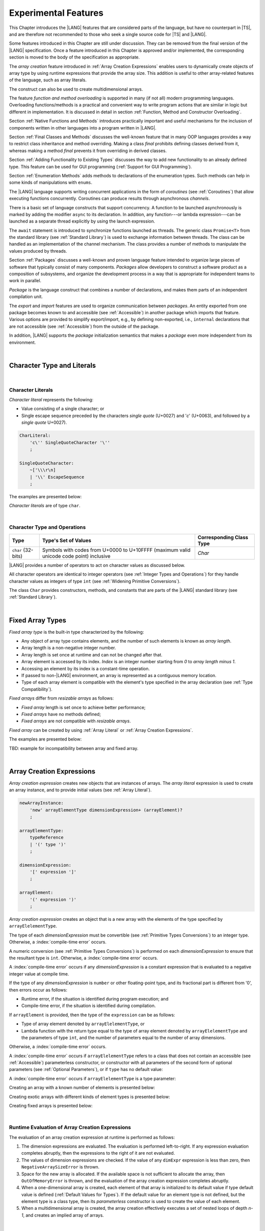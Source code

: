 ..
    Copyright (c) 2021-2025 Huawei Device Co., Ltd.
    Licensed under the Apache License, Version 2.0 (the "License");
    you may not use this file except in compliance with the License.
    You may obtain a copy of the License at
    http://www.apache.org/licenses/LICENSE-2.0
    Unless required by applicable law or agreed to in writing, software
    distributed under the License is distributed on an "AS IS" BASIS,
    WITHOUT WARRANTIES OR CONDITIONS OF ANY KIND, either express or implied.
    See the License for the specific language governing permissions and
    limitations under the License.

.. _Experimental Features:

Experimental Features
#####################

.. meta:
    frontend_status: Partly

This Chapter introduces the |LANG| features that are considered parts of
the language, but have no counterpart in |TS|, and are therefore not
recommended to those who seek a single source code for |TS| and |LANG|.

Some features introduced in this Chapter are still under discussion. They can
be removed from the final version of the |LANG| specification. Once a feature
introduced in this Chapter is approved and/or implemented, the corresponding
section is moved to the body of the specification as appropriate.

The *array creation* feature introduced in :ref:`Array Creation Expressions`
enables users to dynamically create objects of array type by using runtime
expressions that provide the array size. This addition is useful to other
array-related features of the language, such as array literals.

The construct can also be used to create multidimensional arrays.

The feature *function and method overloading* is supported in many
(if not all) modern programming languages. Overloading functions/methods
is a practical and convenient way to write program actions that are similar
in logic but different in implementation. It is discussed in detail in section
:ref:`Function, Method and Constructor Overloading`.

.. index::
   implementation
   array creation
   runtime expression
   array
   array literal
   construct

Section :ref:`Native Functions and Methods` introduces practically important
and useful mechanisms for the inclusion of components written in other languages
into a program written in |LANG|.

Section :ref:`Final Classes and Methods` discusses the well-known feature that
in many OOP languages provides a way to restrict class inheritance and method
overriding. Making a class *final* prohibits defining classes derived from it,
whereas making a method *final* prevents it from overriding in derived classes.

Section :ref:`Adding Functionality to Existing Types` discusses the way to
add new functionality to an already defined type. This feature can be used
for GUI programming (:ref:`Support for GUI Programming`).

Section :ref:`Enumeration Methods` adds methods to declarations of the
enumeration types. Such methods can help in some kinds of manipulations
with ``enums``.

.. index::
   implementation
   function overloading
   method overloading
   final class
   method final
   OOP (object-oriented programming)
   inheritance
   enum
   class
   interface
   inheritance
   derived class

The |LANG| language supports writing concurrent applications in the form of
*coroutines* (see :ref:`Coroutines`) that allow executing functions
concurrently. Coroutines can produce results through asynchronous *channels*.

There is a basic set of language constructs that support concurrency. A function
to be launched asynchronously is marked by adding the modifier ``async``
to its declaration. In addition, any function---or lambda expression---can be
launched as a separate thread explicitly by using the launch expression.

.. index::
   construct
   coroutine
   channel
   function
   async modifier
   launch expression
   launch
   lambda expression
   concurrency
   async modifier

The ``await`` statement is introduced to synchronize functions launched as
threads. The generic class ``Promise<T>`` from the standard library (see
:ref:`Standard Library`) is used to exchange information between threads.
The class can be handled as an implementation of the channel mechanism.
The class provides a number of methods to manipulate the values produced
by threads.

Section :ref:`Packages` discusses a well-known and proven language feature
intended to organize large pieces of software that typically consist of many
components. *Packages* allow developers to construct a software product
as a composition of subsystems, and organize the development process in a way
that is appropriate for independent teams to work in parallel.

.. index::
   await statement
   function
   launch
   generic class
   standard library
   implementation
   channel
   package
   construct

*Package* is the language construct that combines a number of declarations,
and makes them parts of an independent compilation unit.

The *export* and *import* features are used to organize communication between
*packages*. An entity exported from one package becomes known to and
accessible (see :ref:`Accessible`) in another package which imports that
feature. Various options are provided to simplify export/import, e.g., by
defining non-exported, i.e., ``internal`` declarations that are not accessible
(see :ref:`Accessible`) from the outside of the package.

In addition, |LANG| supports the *package* initialization semantics that
makes a *package* even more independent from its environment.

.. index::
   package
   construct
   declaration
   compilation unit
   export
   import
   internal declaration
   non-exported declaration
   access
   initialization
   semantics

|

.. _Character Type and Literals:

Character Type and Literals
***************************

|

.. _Character Literals:

Character Literals
==================

.. meta:
    frontend_status: Done

*Character literal* represents the following:

-  Value consisting of a single character; or
-  Single escape sequence preceded by the characters *single quote* (U+0027)
   and '*c*' (U+0063), and followed by a *single quote* U+0027).

.. code-block:: abnf

      CharLiteral:
          'c\'' SingleQuoteCharacter '\''
          ;

      SingleQuoteCharacter:
          ~['\\\r\n]
          | '\\' EscapeSequence
          ;

The examples are presented below:

.. code-block:: typescript
   :linenos:

      c'a'
      c'\n'
      c'\x7F'
      c'\u0000'

*Character literals* are of type ``char``.

.. index::
   char literal
   character literal
   escape sequence
   single quote
   type char

|

.. _Character Type and Operations:

Character Type and Operations
=============================

.. meta:
    frontend_status: Partly
    todo: need to adapt the implementation to the latest specification

+-----------+----------------------------------+------------------------------+
| **Type**  | **Type's Set of Values**         | **Corresponding Class Type** |
+===========+==================================+==============================+
| ``char``  | Symbols with codes from \U+0000  | *Char*                       |
| (32-bits) | to \U+10FFFF (maximum valid      |                              |
|           | unicode code point) inclusive    |                              |
+-----------+----------------------------------+------------------------------+

|LANG| provides a number of operators to act on character values as discussed
below.

All character operators are identical to integer operators (see
:ref:`Integer Types and Operations`) for they handle character values as
integers of type ``int`` (see :ref:`Widening Primitive Conversions`).

The class ``Char`` provides constructors, methods, and constants that are
parts of the |LANG| standard library (see :ref:`Standard Library`).

.. index::
   char
   Char
   boolean
   equality operator
   constructor
   method
   constant

|

.. _Fixed Array Types:

Fixed Array Types
*****************

.. meta:
    frontend_status: Partly

*Fixed array type* is the built-in type characterized by the following:

-  Any object of array type contains elements, and the number of such elements
   is known as *array length*.
-  Array length is a non-negative integer number.
-  Array length is set once at runtime and can not be changed after that.
-  Array element is accessed by its index. *Index* is an integer number
   starting from *0* to *array length minus 1*.
-  Accessing an element by its index is a constant-time operation.
-  If passed to non-|LANG| environment, an array is represented as a contiguous
   memory location.
-  Type of each array element is compatible with the element's type specified
   in the array declaration (see :ref:`Type Compatibility`).

*Fixed arrays* differ from *resizable arrays* as follows:

- *Fixed array* length is set once to achieve better performance;
- *Fixed arrays* have no methods defined;
- *Fixed arrays* are not compatible with *resizable arrays*.

*Fixed array* can be created by using :ref:`Array Literal`
or :ref:`Array Creation Expressions`.


The examples are presented below:

.. code-block:: typescript
   :linenos:

    let a : FixedArray<number> = [1, 2, 3]
      /* allocate array with 3 elements of type number */
    a[1] = 7 /* put 7 as the 2nd element of the array, index of this element is 1 */
    let y = a[2] /* get the last element of array 'a' */
    let count = a.length // get the number of array elements
    y = a[3] // Will lead to runtime error - attempt to access non-existing array element

.. index::
   fixed array type
   fixed array
   integer
   array element
   element type
   access


TBD: example for incompatibility between array and fixed array.

|

.. _Array Creation Expressions:

Array Creation Expressions
**************************

.. meta:
    frontend_status: Done

*Array creation expression* creates new objects that are instances of arrays.
The *array literal* expression is used to create an array instance, and to
provide initial values (see :ref:`Array Literal`).

.. code-block:: abnf

      newArrayInstance:
          'new' arrayElementType dimensionExpression+ (arrayElement)?
          ;

      arrayElementType:
          typeReference
          | '(' type ')'
          ;

      dimensionExpression:
          '[' expression ']'
          ;

      arrayElement:
          '(' expression ')'
          ;

.. code-block:: typescript
   :linenos:

      let x = new number[2][2] // create 2x2 matrix

*Array creation expression* creates an object that is a new array with the
elements of the type specified by ``arrayElelementType``.

The type of each *dimensionExpression* must be convertible (see
:ref:`Primitive Types Conversions`) to an integer type. Otherwise,
a :index:`compile-time error` occurs.

A numeric conversion (see :ref:`Primitive Types Conversions`) is performed
on each *dimensionExpression* to ensure that the resultant type is ``int``.
Otherwise, a :index:`compile-time error` occurs.

A :index:`compile-time error` occurs if any *dimensionExpression* is a
constant expression that is evaluated to a negative integer value at compile
time.

.. index::
   array creation expression
   conversion
   integer
   type
   value
   numeric conversion
   type int
   constant expression

If the type of any *dimensionExpression* is ``number`` or other floating-point
type, and its fractional part is different from '0', then errors occur as
follows:

- Runtime error, if the situation is identified during program execution; and
- Compile-time error, if the situation is identified during compilation.

If ``arrayElement`` is provided, then the type of the ``expression`` can be
as follows:

- Type of array element denoted by ``arrayElelementType``, or
- Lambda function with the return type equal to the type of array element
  denoted by ``arrayElelementType`` and the parameters of type ``int``, and the
  number of parameters equal to the number of array dimensions.

.. index::
   type
   floating-point type
   runtime error
   compilation
   expression
   lambda function
   array
   parameter
   array

Otherwise, a :index:`compile-time error` occurs.

.. code-block:: typescript
   :linenos:

      let x = new number[-3] // compile-time error

      let y = new number[3.141592653589]  // compile-time error

      foo (3.141592653589)
      function foo (size: number) {
         let y = new number[size]  // runtime error
      }

A :index:`compile-time error` occurs if ``arrayElelementType`` refers to a
class that does not contain an accessible (see :ref:`Accessible`) parameterless
constructor, or constructor with all parameters of the second form of optional
parameters (see :ref:`Optional Parameters`), or if ``type`` has no default
value:

.. code-block-meta:
   expect-cte:

.. code-block:: typescript
   :linenos:

      let x = new string[3] // compile-time error: string has no default value

      class A {
         constructor (p1?: number, p2?: string) {}
      }
      let y = new A[2] // OK, as all 3 elements of array will be filled with
      // new A() objects

A :index:`compile-time error` occurs if ``arrayElelementType`` is a type
parameter:

.. code-block:: typescript
   :linenos:

      class A<T> {
         foo() {
            new T[2] // compile-time error: cannot create an array of type parameter elements
         }
      }

.. index::
   accessibility
   constructor
   array

Creating an array with a known number of elements is presented below:

.. code-block:: typescript
   :linenos:

      class A {}
         // It has no default value or parameterless constructor defined

      let array_size = 5

      let array1 = new A[array_size] (new A)
         /* Create array of 'array_size' elements and all of them will have
            initial value equal to an object created by new A expression */

      let array2 = new A[array_size] ((index): A => { return new A })
         /* Create array of `array_size` elements and all of them will have
            initial value equal to the result of lambda function execution with
            different indices */

      let array2 = new A[2][3] ((index1, index2): A => { return new A })
         /* Create two-dimensional array of 6 elements total and all of them will
            have initial value equal to the result of lambda function execution with
            different indices */

Creating exotic arrays with different kinds of element types is presented below:

.. code-block:: typescript
   :linenos:

      let array_of_union = new (Object|null) [5] // filled with null
      let array_of_functor = new (() => void) [5] ( (): void => {})
      type aliasTypeName = number []
      let array_of_array = new aliasTypeName [5] ( [3.141592653589] )

Creating fixed arrays is presented below:

.. code-block:: typescript
   :linenos:

      let fixed_array : FixedArray<number> = new number[5]

|

.. _Runtime Evaluation of Array Creation Expressions:

Runtime Evaluation of Array Creation Expressions
================================================

.. meta:
    frontend_status: Partly
    todo: initialize array elements properly - #14963, #15610

The evaluation of an array creation expression at runtime is performed
as follows:

#. The dimension expressions are evaluated. The evaluation is performed
   left-to-right. If any expression evaluation completes abruptly, then
   the expressions to the right of it are not evaluated.

#. The values of dimension expressions are checked. If the value of any
   ``dimExpr`` expression is less than zero, then ``NegativeArraySizeError`` is
   thrown.

#. Space for the new array is allocated. If the available space is not
   sufficient to allocate the array, then ``OutOfMemoryError`` is thrown,
   and the evaluation of the array creation expression completes abruptly.

#. When a one-dimensional array is created, each element of that array
   is initialized to its default value if type default value is defined
   (:ref:`Default Values for Types`).
   If the default value for an element type is not defined, but the element
   type is a class type, then its *parameterless* constructor is used to
   create the value of each element.

#. When a multidimensional array is created, the array creation effectively
   executes a set of nested loops of depth *n-1*, and creates an implied
   array of arrays.

.. index::
   array
   constructor
   abrupt completion
   expression
   runtime
   evaluation
   default value
   parameterless constructor
   class type
   initialization
   nested loop

|

.. _Indexable Types:

Indexable Types
***************

.. meta:
    frontend_status: Done

If a class or an interface declares one or two functions with names ``$_get``
and ``$_set``, and signatures *(index: Type1): Type2* and *(index: Type1,
value: Type2)* respectively, then an indexing expression (see
:ref:`Indexing Expressions`) can be applied to variables of such types:

.. code-block-meta:

.. code-block:: typescript
   :linenos:

    class SomeClass {
       $_get (index: number): SomeClass { return this }
       $_set (index: number, value: SomeClass) { }
    }
    let x = new SomeClass
    x = x[1] // This notation implies a call: x = x.$_get (1)
    x[1] = x // This notation implies a call: x.$_set (1, x)

If only one function is present, then only the appropriate form of index
expression (see :ref:`Indexing Expressions`) is available:

.. code-block-meta:
   expect-cte:

.. code-block:: typescript
   :linenos:

    class ClassWithGet {
       $_get (index: number): ClassWithGet { return this }
    }
    let getClass = new ClassWithGet
    getClass = getClass[0]
    getClass[0] = getClass // Error - no $_set function available

    class ClassWithSet {
       $_set (index: number, value: ClassWithSet) { }
    }
    let setClass = new ClassWithSet
    setClass = setClass[0] // Error - no $_get function available
    setClass[0] = setClass

.. index::
   function
   signature
   indexing expression
   variable
   index expression
   string

Type ``string`` can be used as a type of the index parameter:

.. code-block-meta:

.. code-block:: typescript
   :linenos:

    class SomeClass {
       $_get (index: string): SomeClass { return this }
       $_set (index: string, value: SomeClass) { }
    }
    let x = new SomeClass
    x = x["index string"]
       // This notation implies a call: x = x.$_get ("index string")
    x["index string"] = x
       // This notation implies a call: x.$_set ("index string", x)

Functions ``$_get`` and ``$_set`` are ordinary functions with compiler-known
signatures. The functions can be used like any other function.
The functions can be abstract, or defined in an interface and implemented later.
The functions can be overridden and provide a dynamic dispatch for the indexing
expression evaluation (see :ref:`Indexing Expressions`). The functions can be
used in generic classes and interfaces for better flexibility. A
:index:`compile-time error` occurs if these functions are marked as ``async``.

.. index::
   index parameter
   function
   compiler
   signature
   overriding
   interface
   implementation
   indexing expression
   evaluation
   flexibility
   async function
   generic class

.. code-block-meta:
   expect-cte:

.. code-block:: typescript
   :linenos:

    interface ReadonlyIndexable<K, V> {
       $_get (index: K): V
    }

    interface Indexable<K, V> extends ReadonlyIndexable<K, V> {
       $_set (index: K, value: V)
    }

    class IndexableByNumber<V> extends Indexable<number, V> {
       private data: V[] = []
       $_get (index: number): V { return this.data [index] }
       $_set (index: number, value: V) { this.data[index] = value }
    }

    class IndexableByString<V> extends Indexable<string, V> {
       private data = new Map<string, V>
       $_get (index: string): V { return this.data [index] }
       $_set (index: string, value: V) { this.data[index] = value }
    }

    class BadClass extends IndexableByNumber<boolean> {
       override $_set (index: number, value: boolean) { index / 0 }
    }

    let x: IndexableByNumber<boolean> = new BadClass
    x[666] = true // This will be dispatched at runtime to the overridden
       // version of the $_set method
    x.$_get (15)  // $_get and $_set can be called as ordinary
       // methods

|

.. _Iterable Types:

Iterable Types
**************

.. meta:
    frontend_status: Done

A class or an interface can be made *iterable*. It means that instances of the
class or the interface can be used in ``for-of`` statements (see
:ref:`For-Of Statements`).

Some type ``C`` is *iterable* if it declares a parameterless function with name
``$_iterator`` and return type that is compatible (see :ref:`Type Compatibility`)
with type ``Iterator`` as defined in the standard library (see
:ref:`Standard Library`). It guarantees that the object returned is of the
class type which implements ``Iterator`` and allows traversing an object of
class type ``C``. The example below defines *iterable* class ``C``:

.. index::
   iterable type
   class
   interface
   instance
   for-of statement
   parameterless function
   compatibility
   iterable class

.. code-block:: typescript
   :linenos:

      class C {
        data: string[] = ['a', 'b', 'c']
        $_iterator() { // Function type is inferred from its body
          return new CIterator(this)
        }
      }

      class CIterator implements Iterator<string> {
        index = 0
        base: C
        constructor (base: C) {
          this.base = base
        }
        next(): IteratorResult<string> {
          return {
            done: this.index >= this.base.data.length,
            value: this.index >= this.base.data.length ? undefined : this.base.data[this.index++]
          }
        }
      }

      let c = new C()
      for (let x of c) {
            console.log(x)
      }

In the example above, class ``C`` function ``$_iterator`` returns
``CIterator<string>`` that implements ``Iterator<string>``. If executed,
this code prints out the following:

.. code-block:: typescript

    "a"
    "b"
    "c"

The function ``$_iterator`` is an ordinary function with a compiler-known
signature. The function can be used like any other function. It can be
abstract or defined in an interface to be implemented later. A
:index:`compile-time error` occurs if this function is marked as ``async``.

.. index::
   function
   class
   string
   iterator
   compiler
   signature
   async function

**Note**. To support the code compatible with |TS|, the name of the function
``$_iterator`` can be written as ``[Symbol.iterator]``. In this case, the class
``iterable`` looks as follows:

.. code-block-meta:

.. code-block:: typescript
   :linenos:

      class C {
        data: string[] = ['a', 'b', 'c'];
        [Symbol.iterator]() {
          return new CIterator(this)
        }
      }

The use of the name ``[Symbol.iterator]`` is considered deprecated.
It can be removed in the future versions of the language.

.. index::
   compatibility
   function
   iterator
   class

|

.. _Callable Types:

Callable Types
**************

.. meta:
    frontend_status: Partly
    todo: add $_ to names

A type is *callable* if the name of the type can be used in a call expression.
A call expression that uses the name of a type is called a *type call
expression*. Only class type can be callable. To make a type
callable, a static method with the name ``$_invoke`` or ``$_instantiate`` must
be defined or inherited:

.. code-block-meta:

.. code-block:: typescript
   :linenos:

    class C {
        static $_invoke() { console.log("invoked") }
    }
    C() // prints: invoked
    C.$_invoke() // also prints: invoked

In the above example, ``C()`` is a *type call expression*. It is the short
form of the normal method call ``C.$_invoke()``. Using an explicit call is
always valid for the methods ``$_invoke`` and ``$_instantiate``.

.. index::
   callable type
   call expression
   expression
   type call expression
   class type
   method call
   instantiation

**Note**. Only a constructor---not the methods ``$_invoke`` or
``$_instantiate``---is called in a *new expression*:

.. code-block-meta:

.. code-block:: typescript
   :linenos:

    class C {
        static $_invoke() { console.log("invoked") }
        constructor() { console.log("constructed") }
    }
    let x = new C() // constructor is called

The methods ``$_invoke`` and ``$_instantiate`` are similar but have differences as
discussed below.

A :index:`compile-time error` occurs if a callable type contains both methods
``invoke`` and ``$_instantiate``.

.. index::
   method
   instantiation

|

.. _Callable Types with $_invoke Method:

Callable Types with ``$_invoke`` Method
=======================================

.. meta:
    frontend_status: Done

The method ``$_invoke`` can have an arbitrary signature. The method can be used
in a *type call expression* in either case above. If the signature has
parameters, then the call must contain corresponding arguments.

.. code-block-meta:

.. code-block:: typescript
   :linenos:

    class Add {
        static $_invoke(a: number, b: number): number {
            return a + b
        }
    }
    console.log(Add(2, 2)) // prints: 4

.. index::
   callable type
   signature
   method
   type call expression
   argument

|

.. _Callable Types with $_instantiate Method:

Callable Types with ``$_instantiate`` Method
============================================

.. meta:
    frontend_status: Done

The method ``$_instantiate`` can have an arbitrary signature by itself.
If it is to be used in a *type call expression*, then its first parameter
must be a ``factory`` (i.e., it must be a *parameterless function type
returning some class type*).
The method can have or not have other parameters, and those parameters can
be arbitrary.

In a *type call expression*, the argument corresponding to the ``factory``
parameter is passed implicitly:

.. code-block:: typescript
   :linenos:

    class C {
        static $_instantiate(factory: () => C): C {
            return factory()
        }
    }
    let x = C() // factory is passed implicitly

    // Explicit call of '$_instantiate' requires explicit 'factory':
    let y = C.$_instantiate(() => { return new C()})

.. index::
   method
   signature
   type call expression
   factory
   parameterless function type
   struct type

If the method ``$_instantiate`` has additional parameters, then the call must
contain corresponding arguments:

.. code-block:: typescript
   :linenos:

    class C {
        name = ""
        static $_instantiate(factory: () => C, name: string): C {
            let x = factory()
            x.name = name
            return x
        }
    }
    let x = C("Bob") // factory is passed implicitly

A :index:`compile-time error` occurs in a *type call expression* with type ``T``,
if:

- ``T`` has neither method ``$_invoke`` nor  method ``$_instantiate``; or
- ``T`` has the method ``$_instantiate`` but its first parameter is not
  a ``factory``.

.. index::
   type call expression
   instantiation
   method
   parameter

.. code-block-meta:
    expect-cte

.. code-block:: typescript
   :linenos:

    class C {
        static $_instantiate(factory: string): C {
            return factory()
        }
    }
    let x = C() // compile-time error, wrong '$_instantiate' 1st parameter

|

.. _Statements Experimental:

Statements
**********

.. meta:
    frontend_status: Done

|

.. _For-of Type Annotation:

For-of Type Annotation
======================

.. meta:
    frontend_status: Done

An explicit type annotation is allowed for a *for-variable*:

.. code-block:: typescript
   :linenos:

      // explicit type is used for a new variable,
      let x: number[] = [1, 2, 3]
      for (let n: number of x) {
        console.log(n)
      }

.. index::
   type annotation
   for-variable
   for-of type annotation

|

.. _Function, Method and Constructor Overloading:

Function, Method and Constructor Overloading
********************************************

.. meta:
    frontend_status: Done

As many other languages, |LANG| supports overloading that allows to declare
several functions or methods with the same name but different signatures.
|LANG| does not support |TS| overload signatures that allow
specifying several headers for a function or method with a single body but
different signatures (see :ref:`TS Overload Signatures`).

The |LANG| approach delivers better performance because no extra checks
are performed during the execution of a specific body at runtime.

.. index::
   function overloading
   method overloading
   header
   function
   method
   signature
   overloaded header
   runtime

|

.. _Function Overloading:

Function Overloading
====================

.. meta:
    frontend_status: Done

If a declaration scope declares and/or imports two or more functions with the
same name but different signatures that are not *overload-equivalent* (see
:ref:`Overload-Equivalent Signatures`), then such functions are *overloaded*.
Function overload declarations cause no :index:`compile-time error` on their
own.

No specific relationship is required between the return types of the two
functions with the same name but different signatures that are not
*overload-equivalent* (see :ref:`Overload-Equivalent Signatures`).

When calling an overloaded function, the number of actual arguments (and any
explicit type arguments) and compile-time argument types are used at compile
time to determine exactly which one is to be called (see
:ref:`Function Call Expression`).

.. index::
   function overloading
   declaration scope
   signature
   name
   overload-equivalence
   overload-equivalent signature
   overloaded function name
   return type
   argument
   type argument
   function call
   compile-time error

|

.. _Class Method Overloading:

Class Method Overloading
========================

.. meta:
    frontend_status: Done

If two or more methods within a class have the same name, and their signatures
are not *overload-equivalent* (see :ref:`Overload-Equivalent Signatures`), then
such methods are considered *overloaded*.

Method overloading declarations cause no :index:`compile-time error` on their
own, except where possible instantiation causes an *overload-equivalent* (see
:ref:`Overload-Equivalent Signatures`) method in the instantiated class or
interface:

.. index::
   class method overloading
   class
   signature
   overload-equivalent signature
   overload equivalence
   overloading
   method
   instantiation
   interface

.. code-block:: typescript
   :linenos:

     class Template<T> {
        foo (p: number) { ... }
        foo (p: T) { ... }
     }
     let instantiation: Template<number>
       // Leads to two *overload-equivalent* methods

     interface ITemplate<T> {
        foo (p: number)
        foo (p: T)
     }
     function foo (instantiation: ITemplate<number>) { ... }
       // Leads to two *overload-equivalent* methods

If signatures of two or more methods with the same name are not
*overload-equivalent* (see :ref:`Overload-Equivalent Signatures`), then return
types of those methods can have any kind of relationship.

When calling an overloaded method, the number of actual arguments (and any
explicit type arguments) and compile-time argument types are used at compile
time to determine exactly which one is to be called (see
:ref:`Method Call Expression` and :ref:`Step 2 Selection of Method`).

.. index::
   signature
   overload-equivalent signature
   overload equivalence
   type argument
   argument type
   method call
   instance method

|

.. _Constructor Overloading:

Constructor Overloading
=======================

.. meta:
    frontend_status: Done

Constructor overloading behavior is identical to that of method overloading (see
:ref:`Class Method Overloading`). Each class instance creation expression (see
:ref:`New Expressions`) resolves the constructor overloading call if any at
compile time.

.. index::
   constructor overloading
   method overloading
   class instance
   creation expression
   compile time

|

.. _Declaration Distinguishable by Signatures:

Declaration Distinguishable by Signatures
=========================================

.. meta:
    frontend_status: Done

Same-name declarations are distinguishable by signatures if such
declarations are one of the following:

-  Functions with the same name and signatures that are not
   *overload-equivalent* (see :ref:`Overload-Equivalent Signatures` and
   :ref:`Function Overloading`).

-  Methods with the same name and signatures that are not
   *overload-equivalent* (see :ref:`Overload-Equivalent Signatures`,
   :ref:`Class Method Overloading`, and :ref:`Interface Method Overloading`).

-  Constructors of the same class and signatures that are not
   *overload-equivalent* (see :ref:`Overload-Equivalent Signatures` and
   :ref:`Constructor Overloading`).

.. index::
   distinguishable declaration
   signature
   function
   overloading
   overload-equivalent signature
   overload-equivalence
   constructor

The example below represents the functions distinguishable by signatures:

.. code-block:: typescript
   :linenos:

      function foo() {}
      function foo(x: number) {}
      function foo(x: number[]) {}
      function foo(x: string) {}

The following example represents the functions indistinguishable by signatures
that cause a :index:`compile-time error`:

.. code-block:: typescript
   :linenos:

      // Functions have overload-equivalent signatures
      function foo(x: number) {}
      function foo(y: number) {}

      // Functions have overload-equivalent signatures
      function foo(x: number) {}
      type MyNumber = number
      function foo(x: MyNumber) {}

.. index::
   distinguishable function
   function
   signature

|


.. _Native Functions and Methods:

Native Functions and Methods
****************************

.. meta:
    frontend_status: Done

|

.. _Native Functions:

Native Functions
================

.. meta:
    frontend_status: Done

*Native function* is a function marked with the keyword ``native`` (see
:ref:`Function Declarations`).

*Native function* implemented in a platform-dependent code is typically written
in another programming language (e.g., *C*). A :index:`compile-time error`
occurs if a native function has a body.

.. index::
   keyword native
   function
   native function
   implementation
   platform-dependent code
   compile-time error
   function body

|

.. _Native Methods Experimental:

Native Methods
==============

.. meta:
    frontend_status: Done

*Native method* is a method marked with the keyword ``native`` (see
:ref:`Method Declarations`).

*Native methods* are the methods implemented in a platform-dependent code
written in another programming language (e.g., *C*).

A :index:`compile-time error` occurs if:

-  Method declaration contains the keyword ``abstract`` along with the
   keyword ``native``.

-  *Native method* has a body (see :ref:`Method Body`) that is a block
   instead of a simple semicolon or empty body.

-  *Native method* is defined in a local class (see
   :ref:`Local Classes and Interfaces`).

.. index::
   native method
   implementation
   platform-dependent code
   keyword native
   method body
   block
   method declaration
   keyword abstract
   semicolon
   empty body

|

.. _Native Constructors:

Native Constructors
===================

.. meta:
    frontend_status: Done

*Native constructor* is a constructor marked with the keyword ``native`` (see
:ref:`Constructor Declaration`).

*Native constructors* are the constructors implemented in a platform-dependent
code written in another programming language (e.g., *C*).

A :index:`compile-time error` occurs if a *native constructor*:

-  Has a non-empty body (see :ref:`Constructor Body`).

-  Is defined in a local class (see :ref:`Local Classes and Interfaces`).

.. index::
   native constructor
   platform-dependent code
   keyword native
   non-empty body

|

.. _Final Classes and Methods:

Final Classes and Methods
*************************

.. meta:
    frontend_status: Done

|

.. _Final Classes Experimental:

Final Classes
=============

.. meta:
    frontend_status: Done

A class can be declared ``final`` to prevent extension, i.e., a class declared
``final`` cannot have subclasses. No method of a ``final`` class can be
overridden.

If a class type ``F`` expression is declared *final*, then only a class ``F``
object can be its value.

A :index:`compile-time error` occurs if the ``extends`` clause of a class
declaration contains another class that is ``final``.

.. index::
   final class
   method
   overriding
   class
   class extension
   extends clause
   class declaration
   subclass

|

.. _Final Methods Experimental:

Final Methods
=============

.. meta:
    frontend_status: Done

A method can be declared ``final`` to prevent it from being overridden (see
:ref:`Overloading and Overriding`) in subclasses.

A :index:`compile-time error` occurs if:

-  The method declaration contains the keyword ``abstract`` or ``static``
   along with the keyword ``final``.

-  A method declared ``final`` is overridden.

.. index::
   final method
   overriding
   instance method
   subclass
   method declaration
   keyword abstract
   keyword static
   keyword final

|

.. _Default Interface Method Declarations:

Default Interface Method Declarations
*************************************

.. meta:
    frontend_status: Done

.. code-block:: abnf

    interfaceDefaultMethodDeclaration:
        'private'? identifier signature block
        ;

A default method can be explicitly declared ``private`` in an interface body.

A block of code that represents the body of a default method in an interface
provides a default implementation for any class if such class does not override
the method that implements the interface.

.. index::
   default method
   method declaration
   private
   implementation
   default method body
   interface body
   default implementation
   overriding

|

.. _Adding Functionality to Existing Types:

Adding Functionality to Existing Types
**************************************

.. meta:
    frontend_status: Done

|LANG| supports adding functions and accessors to already defined types. The
usage of functions so added looks the same as if they are methods and accessors
of these types. The mechanism is called :ref:`Functions with Receiver`
and :ref:`Accessors with Receiver`. This feature is often used to add new
functionality to a class without having to inherit from this class.
However, it can be used not only for classes but also for other types.

Moreover, :ref:`Function Types with Receiver` and
:ref:`Lambda Expressions with Receiver` can be defined and used to make the
code more flexible.

|

.. _Functions with Receiver:

Functions with Receiver
=======================

.. meta:
    frontend_status: Done

*Function with receiver* declaration is a top-level declaration
(see :ref:`Top-Level Declarations`) that looks almost the same as
:ref:`Function Declarations`, except that the first parameter is mandatory,
and the keyword ``this`` is used as its name:

.. code-block:: abnf

    functionWithReceiverDeclaration:
        'function' identifier typeParameters? signatureWithReceiver block
        ;

    signatureWithReceiver:
        '(' receiverParameter (', ' parameterList)? ')' returnType? throwMark?
        ;

    receiverParameter:
        annotationUsage? 'this' ':' type
        ;

A *function with receiver* can be called in two ways as follows:

-  Making a function call (see :ref:`Function Call Expression`), and
   passing the first parameter in the usual way;

-  Making a method call (see :ref:`Method Call Expression`) with
   no argument provided for the first parameter, and using the
   ``objectReference`` before the function name as the first argument.

.. code-block:: typescript
   :linenos:

      class C {}

      function foo(this: C) {}
      function bar(this: C, n: number): void {}

      let c = new C()

      // as a function call:
      foo(c)
      bar(c, 1)

      // as a method call:
      c.foo()
      c.bar(1)

The keyword ``this`` can be used inside a *function with receiver*. It
corresponds to the first parameter. The type of ``this`` parameter is
called the *receiver type* (see :ref:`Receiver Type`).

If the *receiver type* is a class type, then ``private`` or ``protected``
members are not accessible (see :ref:`Accessible`) within the body of a
*function with receiver*. Only ``public`` and  ``internal`` members can be
accessed. The ``internal`` members can be accessed only when *function with
receiver* and class type are declared in the same compilation unit:

.. index::
   keyword this
   function with receiver
   receiver type
   public member
   private member
   protected member
   access

.. code-block:: typescript
   :linenos:

      class A {
          foo () { ... this.bar() ... }
                       // function bar() is accessible here
          protected member_1 ...
          private member_2 ...
      }
      function bar(this: A) { ...
         this.foo() // Method foo() is accessible as it is public
         this.member_1 // Compile-time error as member_1 is not accessible
         this.member_2 // Compile-time error as member_2 is not accessible
         ...
      }
      let a = new A()
      a.foo() // Ordinary class method is called
      a.bar() // Function with receiver is called

The name of a *function with receiver* cannot be the same as the name of an
accessible method or field, and the global function with the only explicit
first parameter of the receiver type. Otherwise, a :index:`compile-time error`
occurs. It also means that a *function with receiver* cannot overload a method
defined for the receiver type or the global function with the only explicit
first parameter of the receiver type.

.. code-block:: typescript
   :linenos:

      function foo(this: A) { ... }
      function foo(param: A) { ... } /* Compile-time error as it is a
                                        non-distinguishable declaration */

*Function with receiver* can be generic as in the following example:

.. index::
   function with receiver
   public method
   overload
   receiver type

.. code-block:: typescript
   :linenos:

     function foo<T>(this: B<T>, p: T) {
          console.log (p)
     }
     function demo (p1: B<SomeClass>, p2: B<BaseClass>) {
         p1.foo(new SomeClass())
           // Type inference should determine the instantiating type
         p2.foo<BaseClass>(new DerivedClass())
          // Explicit instantiation
     }

*Functions with receiver* are dispatched statically. What function is being
called is known at compile time based on the receiver type specified in the
declaration. A *function with receiver* can be applied to the receiver of any
derived class until it is redefined within the derived class:

.. code-block:: typescript
   :linenos:

      class Base { ... }
      class Derived extends Base { ... }

      function foo(this: Base) { console.log ("Base.foo is called") }
      function foo(this: Derived) { console.log ("Derived.foo is called") }

      let b: Base = new Base()
      b.foo() // `Base.foo is called` to be printed
      b = new Derived()
      b.foo() // `Base.foo is called` to be printed
      let d: Derived = new Derived()
      d.foo() // `Derived.foo is called` to be printed

As illustrated by the following examples, a *function with receiver* can be
defined in a compilation unit other than the one that defines the receiver type:

.. code-block:: typescript
   :linenos:

      // file a.sts
      class A {
          foo() { ... }
      }

      // file ext.sts
      import {A} from "a.sts" // name 'A' is imported
      function bar(this: A) () {
         this.foo() // Method foo() is called
      }

|

.. _Receiver Type:

Receiver Type
=============

.. meta:
    frontend_status: Done

*Receiver type* is the type of the *receiver parameter* in a function,
function type, and lambda with receiver. A *receiver type* may be an interface
type, a class type, an array type, or a type parameter. Otherwise, a
:index:`compile-time error` occurs.

Using an array type as *receiver type* is illustrated by the example below:

.. code-block:: typescript
   :linenos:

      function addElements(this: number[], ...s: number[]) {
       ...
      }

      let x: number[] = [1, 2]
      x.addElements(3, 4)

|

.. _Accessors with Receiver:

Accessors with Receiver
=======================

.. meta:
    frontend_status: Done

*Accessor with receiver* declaration is a top-level declaration (see
:ref:`Top-Level Declarations`) that can be used as class or interface accessor
(see :ref:`Accessor Declarations`) for a specified receiver type:

.. code-block:: abnf

    accessorWithReceiverDeclaration:
          'get' identifier '(' receiverParameter ')' returnType block
        | 'set' identifier '(' receiverParameter ',' parameter ')' block
        ;

A get-accessor (getter) must have a single *receiver parameter* and an explicit
return type.

A set-accessor (setter) must have a *receiver parameter*, one other parameter,
and no return type.

The use of getters and setters looks the same as the use of fields:

.. code-block:: typescript
   :linenos:

      class Person {
        firstName: string
        lastName: string
        constructor (first: string, last: string) {...}
        ...
      }

      get fullName(this: C): string {
        return this.LastName + ' ' + this.FirstName
      }

      let c = new C("John", "Doe")

      // as a method call:
      console.log(c.fullName) // output: 'Doe John'
      c.fullName = "new name" // compile-time error, as setter is not defined

A :index:`compile-time error` occurs if an accessor is used in the form of
a function or a method call.

|

.. _Function Types with Receiver:

Function Types with Receiver
============================

.. meta:
    frontend_status: Done

*Function type with receiver* specifies the signature of a function or lambda
with receiver. It is almost the same as *function type* (see :ref:`Function Types`),
except that the first parameter is mandatory, and the keyword ``this`` is used
as its name:

.. code-block:: abnf

    functionTypeWithReceiver:
        '(' receiverParameter (',' ftParameterList)? ')' ftReturnType
        ;

The type of a *receiver parameter* is called the *receiver type* (see
:ref:`Receiver Type`).

.. code-block:: typescript
   :linenos:

      class A {...}

      type FA = (this: A) => boolean
      type FN = (this: number[], max: number) => number

*Function type with receiver* can be generic as in the following example:

.. code-block:: typescript
   :linenos:

      class B<T> {...}

      type FB<T> = (this: B<T>, x: T): void
      type FBS = (this: B<string>, x: string): void

The usual rule of function type compatibility (see :ref:`Function Types Conversions`)
is applied to *function type with receiver*, and parameter names are ignored.

.. code-block:: typescript
   :linenos:

      class A {...}

      type F1 = (this: A) => boolean
      type F2 = (a: A) => boolean

      function foo(this: A): boolean {}
      function goo(a: A): boolean {}

      let f1: F1 = foo // ok
      f1 = goo // ok

      let f2: F2 = goo // ok
      f2 = foo // ok
      f1 = f2 // ok

The sole difference is that only an entity of *function type with receiver* can
be used in :ref:`Method Call Expression`. The definitions from the previous
example are reused in the example below:

.. code-block:: typescript
   :linenos:

      let a = new A()
      a.f1() // ok, function type with receiver
      f1(a)  // ok

      a.f2() // compile-time error
      f2(a) // ok

|

.. _Lambda Expressions with Receiver:

Lambda Expressions with Receiver
================================

.. meta:
    frontend_status: Done

*Lambda expression with receiver* defines an instance of a *function type with
receiver* (see :ref:`Function Types with Receiver`). It looks almost the same
as an ordinary lambda expression (see :ref:`Lambda Expressions`), except that
the first parameter is mandatory, and the keyword ``this`` is used as its name:

.. code-block:: abnf

    lambdaExpressionWithReceiver:
        annotationUsage? typeParameters?
        '(' receiverParameter (',' lambdaParameterList)? ')'
        returnType? throwMark? '=>' lambdaBody
        ;

The usage of annotations is discussed in :ref:`Using Annotations`.

The keyword ``this`` can be used inside a *lambda expression with receiver*,
It corresponds to the first parameter:

.. code-block:: typescript
   :linenos:

      class A { name = "Bob" }

      let show = (this: A): void {
          console.log(this.name)
      }

The use of lambda is illustrated by the example below:

.. code-block:: typescript
   :linenos:

      class A {
        name: string
        constructor (n: string) {
            this.name = n
        }
      }

      function apply(aa: A[], f: (this: A) => void) {
        for (let a of aa) {
            a.f()
        }
      }

      let aa: A[] = [new A("aa"), new A("bb")]
      foo(aa, (this: A) => { console.log(this.name)} ) // output: "aa" "bb"


**Note**. If *lambda expression with reciever* is declared in a class or
inteface, then the use of ``this`` in a lambda body always refers to the first
lambda parameter, but not to ``this`` of the surrounding class or interface.

.. code-block:: typescript
   :linenos:

      class B {
        foo() { console.log ("foo() from B is called") }
      }
      class A {
        foo() { console.log ("foo() from A is called") }
        bar() {
            let lambda = (this: B): void => { this.foo() } 
            new B().lambda()
        }
      }
      new A().bar() // Output is 'foo() from B is called'

|

.. _Implicit this in Lambda with Receiver Body:

Implicit ``this`` in Lambda with Receiver Body
==============================================

.. meta:
    frontend_status: Done

Implicit ``this`` can be used in the body of *lambda expression with receiver*
when accessing the following:

- Instance methods, fields, and accessories of lambda receiver type (see
  :ref:`Receiver Type`); or
- Functions with receiver (see :ref:`Functions with Receiver`) of the same
  receiver type.

In other words, prefix ``this.`` in such cases can be omitted. This feature
is added to |LANG| to improve DSL support. It is illustrated by the following
examples:

.. code-block:: typescript
   :linenos:

     class C {
       name: string = ""
       foo(): void {}
     }

     function process(context: (this: C) => void) {}

     process(
        (this: C): void => {
            this.foo()   // ok - normal call
            foo()        // ok - implicit 'this'
            name = "Bob" // ok - implicit 'this'
        }
     )

The same applies if *lambda expression with receiver* is defined as
*trailing lambda* (see :ref:`Trailing Lambdas`). In this case, lambda signature
is inferred from the context:

.. code-block:: typescript
   :linenos:

     process() {
        this.foo() // ok - normal call
        foo()      // ok - implicit 'this'
     }

The example above represents the use of implicit ``this`` when calling a function
with receiver:

.. code-block:: typescript
   :linenos:

     function bar(this: C) {}
     function otherBar(this: OtherClass) {}

     process() {
        bar()      // ok -  implicit 'this'
        otherBar() // compile-time error, wrong type of implicit 'this'
     }

If a simple name used in a lambda body can be resolved as instance method,
field or accessor of the reciever type, and as another entity in the current
scope at the same time, then a :index:`compile-time error` occurs to prevent
ambiguity and improve readability.

|

.. _Trailing Lambdas:

Trailing Lambdas
****************

.. meta:
    frontend_status: Done

The *trailing lambda* mechanism allows using a special form of function
or method call when the last parameter of a function or a method is of
function type, and the argument is passed as a lambda using the ``{}``
notation. The *trailing lambda* syntactically looks as follows:

.. index::
   trailing lambda
   function call
   method call
   parameter
   function type
   method
   parameter
   lambda
   function type

.. code-block:: typescript
   :linenos:

      class A {
          foo (f: ()=>void) { ... }
      }

      let a = new A()
      a.foo() { console.log ("method lambda argument is activated") }
      // method foo receives last argument as an inline lambda

The formal syntax of the *trailing lambda* is presented below:

.. code-block:: abnf

    trailingLambdaCall:
        ( objectReference '.' identifier typeArguments?
        | expression ('?.' | typeArguments)?
        )
        arguments block
        ;

Currently, no parameter can be specified for the trailing lambda,
except a receiver parameter (see :ref:`Lambda Expressions with Receiver`).
Otherwise, a :index:`compile-time error` occurs.

**Note**. If a call is followed by a block, and the function or method
being called has no last function type parameter, then such block is
handled as an ordinary block of statements but not as a lambda function.

In case of other ambiguities (e.g., when a function or method call has the
last parameter, which can be optional, of a function type), a syntax
production that starts with '{' following the function or method call is
handled as the *trailing lambda*.
If other semantics is needed, then the semicolon '``;``' separator can be used.
It means that the function or the method is to be called without the last
argument (see :ref:`Optional Parameters`).

.. index::
   trailing lambda
   parameter
   block
   function
   method
   function type
   lambda function
   lambda
   semicolon
   call

.. code-block:: typescript
   :linenos:

      class A {
          foo (p?: ()=>void) { ... }
      }

      const a = new A()

      a.foo() { console.log ("method lambda argument is activated") }
      // method 'foo' receives last argument as an inline lambda

      a.foo(); { console.log ("that is the block code") }
      // method 'foo' is called with 'p' parameter set to 'undefined'
      // ';' allows to specify explicitly that '{' starts the block

      function bar(f?: ()=>void) { ... }

      bar() { console.log ("function lambda argument is activated") }
      // function 'bar' receives last argument as an inline lambda,
      bar(); { console.log ("that is the block code") }
      // function 'bar' is called with 'f' parameter set to 'undefined'

.. code-block:: typescript
   :linenos:

     function foo (f: ()=>void) { ... }
     function bar (n: number) { ... }

     foo() { console.log ("function lambda argument is activated") }
     // function foo receives last argument as an inline lambda,

     bar(5) { console.log ("after call of 'bar' this block is executed") }

     foo(() => { console.log ("function lambda argument is activated") })
     { console.log ("after call of 'foo' this block is executed") }
     /* here, function foo receives lambda as an argument and a block after
      the call is just a block, not a trailing lambda. */

|

.. _Enumeration Types Conversions:

Enumeration Types Conversions
*****************************

.. meta:
    frontend_status: Partly

Every *enum* type is compatible with type ``Object`` (see
:ref:`Type Compatibility`). Every variable of type ``enum`` can thus be
assigned into a variable of type ``Object``. The ``instanceof`` check can
be used to get an enumeration variable back by applying the casting conversion
as follows:

.. code-block-meta:

.. code-block:: typescript
   :linenos:

    enum Commands { Open = "fopen", Close = "fclose" }
    let c: Commands = Commands.Open
    let o: Object = c // Autoboxing of enum type to its reference version
    // Such reference version type has no name, but can be detected by instanceof
    if (o instanceof Commands) {
       c = o as Commands // And cast back by cast operator
    }

.. index::
   enum type
   enumeration type
   conversion
   assignment
   Object
   variable
   compatibility

|

.. _Enumeration Methods:

Enumeration Methods
*******************

.. meta:
    frontend_status: Partly

Several static methods are available to handle each enumeration type as follows:

-  Method ``values()`` returns an array of enumeration constants in the order of
   declaration.
-  Method ``getValueOf(name: string)`` returns an enumeration constant with the
   given name, or throws an error if no constant with such name exists.

.. index::
   enumeration method
   static method
   enumeration type
   enumeration constant
   error
   constant

.. code-block:: typescript
   :linenos:

      enum Color { Red, Green, Blue }
      let colors = Color.values()
      //colors[0] is the same as Color.Red
      let red = Color.valueOf("Red")

There are additional methods for instances of any enumeration type:

-  Method ``valueOf()`` returns an ``int`` or ``string`` value of an enumeration
   constant depending on the type of the enumeration constant.

-  Method ``getName()`` returns the name of an enumeration constant.

.. code-block-meta:

.. code-block:: typescript
   :linenos:

      enum Color { Red, Green = 10, Blue }
      let c: Color = Color.Green
      console.log(c.valueOf()) // prints 10
      console.log(c.getName()) // prints Green

**Note**. Methods ``c.toString()`` and ``c.valueOf().toString()`` return the
same value.

.. index::
   instance
   enumeration type
   value
   enumeration constant
   type int
   type string

|

.. _Errors and Initialization Expression:

Errors and Initialization Expression
====================================

.. meta:
    frontend_status: Done

If code of an *initialization expression* of *variable declaration* (see
:ref:`Variable Declarations`), *constant declaration* (see
:ref:`Constant Declarations`), or *class field initializer* (see
:ref:`Field Initialization`) contains unhandled ``throw`` statement (see
:ref:`Throw Statements`), then the program terminates (see :ref:`Program Exit`).

These situations are represented by the examples below:

.. code-block:: typescript
   :linenos:

    const const_decl = foo(true)
    class A {
        field_decl = foo(false)
    }


    function foo(toggle: boolean) {
        if (toggle)
            throw new Error // No surrounding 'try'
        return true
    }



.. index::
   variable declaration
   initialization expression
   constant declaration
   field initializer
   expression
   initialization
   variable
   constant
   function call
   statement

|

.. _Coroutines:

Coroutines
**********

.. meta:
    frontend_status: Partly
    todo: rename valueOf(string) to getValueOf(string), implement valueOf()

A function or lambda can be a *coroutine*. |LANG| supports *basic coroutines*,
*structured coroutines*.
Basic coroutines are used to create and launch a coroutine; the result is then
to be awaited.

.. index::
   structured coroutine
   basic coroutine
   function
   lambda
   coroutine
   communication channel
   launch

|

.. _Create and Launch a Coroutine:

Create and Launch a Coroutine
=============================

.. meta:
    frontend_status: Done

The following expression is used to create and launch a coroutine based on
a function call, a lambda call (see :ref:`Function Call Expression`), or a
method call (see :ref:`Method Call Expression`):

.. code-block:: abnf

      launchExpression:
        'launch' functionCallExpression | methodCallExpression;

.. code-block:: typescript
   :linenos:

      let res = launch cof(10)

      // where 'cof' can be defined as:
      function cof(a: int): int {
        let res: int
        // Do something
        return res
      }

Lambda can be used in a launch expression as a part of a function call:

.. code-block:: typescript
   :linenos:

      let res = launch ((n: int) => { /* lambda body */ })(7)

.. index::
   expression
   coroutine
   launch
   function call expression
   lambda
   launch expression

The result of the launch expression is of type ``Promise<T>``, where ``T`` is
the return type of the function being called:

.. code-block:: typescript
   :linenos:

      function foo(): int { return 0 }
      function bar() {}
      let foo_result = launch foo()
      let bar_result = launch bar()

In the example above the type of ``foo_result`` is ``Promise<int>``, and the
type of ``bar_result`` is ``Promise<void>``.

Similarly to |TS|, |LANG| supports the launching of a coroutine by calling
the function ``async`` (see :ref:`Async Functions`). No restrictions apply as
to from what scope to call the function ``async``:

.. index::
   launch expression
   return type
   function call
   coroutine
   async function
   restriction

.. code-block:: typescript
   :linenos:

      async function foo(): Promise<int> {}

      // This will create and launch coroutine
      let foo_result = foo()

|

.. _Awaiting a Coroutine:

Awaiting a Promise
==================

.. meta:
    frontend_status: Done

The ``await`` expressions are used while a previously called async function finishes and returns a value:

.. code-block:: abnf

      awaitExpression:
        'await' expression
        ;

A :index:`compile-time error` occurs if await is called not from the async function.
A :index:`compile-time error` occurs if the expression type is not ``Promise<T>``.

.. index::
   expression await
   launch
   coroutine
   expression type

.. code-block:: typescript
   :linenos:

      let promise = launch (): int { return 1 } ()
      console.log(await promise) // output: 1

If the coroutine result is ignored, then the expression statement ``await`` is
used:

.. code-block:: typescript
   :linenos:

      function foo() { /* do something */ }
      let promise = launch foo()
      await promise

The ``await`` never returns ``Promise<T>`` or union type that contains
``Promise<T>``. If the actual type argument of ``T`` in ``Promise<T>`` contains
``Promise``, then the compiler eliminates any such usage.

Return types of ``await`` expressions are represented in the example below:

.. code-block:: typescript
   :linenos:

       // if p has type Promise<Promise<string>>,
       // await p returns string
       let x : string = await p;

       // if p2 has type Promise<Promise<string> | number>,
       // await p2 returns string | number
       let y : string | number = await p2;

       // if p3 has type Promise<string>|Promise<number>,
       // await p2 returns string | number
       let z : string | number = await p3;

.. index::
   coroutine
   expression statement
   union type
   type argument
   await expression

|

.. _Promise<T> Class:

``Promise<T>`` Class
====================

.. meta:
    frontend_status: Done

The class ``Promise<T>`` represents the values returned by launch expressions
(see :ref:`Create and Launch a Coroutine`). It belongs to the core packages of
the standard library (see :ref:`Standard Library`), and can be used without
any qualification.

The methods are used as follows:

-  ``then`` takes two arguments (the first argument is used as callback if the
   promise is fulfilled, and the second if it is rejected), and returns
   ``Promise<U>``.

.. index::
   class
   value
   launch expression
   import expression
   argument
   callback
   package
   standard library
   method

.. code-block:: typescript

        Promise<U> Promise<T>::then<U>(fulfilCallback :
            function
        <T>(val: T) : Promise<U>, rejectCallback : (err: Object)
        : Promise<U>)

-  ``catch`` is the alias for ``Promise<T>.then<U>((value: T) : U => {}``, ``onRejected)``.

.. code-block-meta:

.. code-block:: typescript

        Promise<U> Promise<T>::catch<U>(rejectCallback : (err:
            Object) : Promise<U>)

-  ``finally`` takes one argument (the callback called after ``promise`` is
   either fulfilled or rejected) and returns ``Promise<T>``.

.. index::
   alias
   callback
   call

.. code-block:: typescript

        Promise<U> Promise<T>::finally<U>(finallyCallback : (
            Object:
        T) : Promise<U>)

|

.. _Async Functions and Methods:

Async Functions and Methods
***************************

.. meta:
    frontend_status: Done

|

.. _Async Functions:

``Async`` Functions
===================

.. meta:
    frontend_status: Done

``Async`` functions are implicit coroutines that can be called as regular
functions. ``Async`` functions can be neither ``abstract`` nor ``native``.

The return type of an ``async`` function must be ``Promise<T>`` (see
:ref:`Promise<T> Class`). Returning values of types ``Promise<T>`` and ``T``
from ``async`` functions is allowed.

Using return statement without an expression is allowed if the return type
is ``Promise<void>``.
*No-argument* return statement can be added implicitly as the last statement
of the function body if there is no explicit return statement in a function
with the return ``Promise<void>``.

**Note**. Using type ``Promise<void>`` is not recommended as this type is
supported for the sake of backward |TS| compatibility only.

.. index::
   function async
   coroutine
   return type
   function body
   backward compatibility
   annotation
   no-argument return statement
   async function
   return statement
   compatibility

|

.. _Experimental Async Methods:

Experimental ``Async`` Methods
==============================

.. meta:
    frontend_status: Done

The method ``async`` is an implicit coroutine that can be called as a regular
method. ``Async`` methods can be neither ``abstract`` nor ``native``.

The return type of an ``async`` method must be ``Promise<T>`` (see
:ref:`Promise<T> Class`). Returning values of types ``Promise<T>`` and ``T``
from ``async`` methods is allowed.

Using return statement without an expression is allowed if the return type
is ``Promise<void>``.
*No-argument* return statement can be added implicitly as the last statement
of the methods body if there is no explicit return statement in a method
with return type ``Promise<void>``.

**Note**. Using this annotation is not recommended as this type of methods
is supported for the sake of backward |TS| compatibility only.

.. index::
   async method
   coroutine
   return type
   function body
   compatibility
   no-argument return statement
   annotation
   abstract method
   native method

|

.. _DynamicObject Type:

DynamicObject Type
******************

.. meta:
    frontend_status: Partly

The interface ``DynamicObject`` is used to provide seamless interoperability
with dynamic languages (e.g., |JS| and |TS|). This interface (defined in
:ref:`Standard Library`) is common for a set of wrappers (also defined in
:ref:`Standard Library`) that provide access to underlying objects.

An instance of ``DynamicObject`` cannot be created directly. Only an
instance of a specific wrapper object can be instantiated.

``DynamicObject`` is a predefined type. The following operations applied to an
object of type ``DynamicObject`` are handled by the compiler in a special manner:

- Field access;
- Method call;
- Indexing access;
- New; and
- Cast.

.. index::
   interface
   interoperability
   interface
   wrapper
   access
   underlying object
   instantiation
   export
   entity
   import
   predefined type
   field access
   indexing access
   method call
   cast

|

.. _DynamicObject Field Access:

``DynamicObject`` Field Access
==============================

.. meta:
    frontend_status: Partly
    todo: now it supports only JSValue, need to add full abstract support

The field access expression *D.F*, where *D* is of type ``DynamicObject``,
is handled as an access to a property of an underlying object.

If the value of a field access is used, then it is wrapped in the instance of
``DynamicObject``, since the actual type of the field is not known at compile
time.

.. code-block:: typescript
   :linenos:

   function foo(d: DynamicObject) {
      console.log(d.f1) // access of the property named "f1" of underlying object
      d.f1 = 5 // set a value of the property named "f1"
      let y = d.f1 // 'y' is of type DynamicObject
   }

The wrapper can raise an error if:

- No property with the specified name exists in the underlying object; or
- Field access is in the right-hand-side part of the assignment, and the
  type of the assigned value is not compatible with the type of the property
  (see :ref:`Type Compatibility`).

.. index::
   wrapper
   underlying object
   field access
   field access expression
   compile time
   property
   instance
   assignment
   assigned value

|

.. _DynamicObject Method Call:

``DynamicObject`` Method Call
=============================

.. meta:
    frontend_status: Partly
    todo: now it supports only JSValue, need to add full abstract support

The method call expression *D.F(arguments)*, where *D* is of type
``DynamicObject``, is handled as a call of the instance method of an
underlying object.

If the result of a method call is used, then it is wrapped in the instance
of ``DynamicObject``, since the actual type of the returned value is not known
at compile time.

.. code-block:: typescript
   :linenos:

   function foo(d: DynamicObject) {
      d.foo() // call of a method "foo" of underlying object
      let y = d.goo() // 'y' is of type DynamicObject
   }

The wrapper must raise an error if:

- No method with the specified name exists in the underlying object; or
- Signature of the method is not compatible with the types of call
  arguments.

.. index::
   DynamicObject
   wrapper
   method
   field access
   property
   instance
   method

|

.. _DynamicObject Indexing Access:

``DynamicObject`` Indexing Access
=================================

.. meta:
    frontend_status: Partly
    todo: now it supports only JSValue, need to add full abstract support

The indexing access expression *D[index]*, where *D* is of type
``DynamicObject``, is handled as an indexing access to an underlying object.

.. code-block-meta:

.. code-block:: typescript
   :linenos:

   function foo(d: DynamicObject) {
      let x = d[0]
   }

The wrapper must raise an error if:

- Indexing access is not supported by the underlying object;
- Type of the *index* expression is not supported by the underlying object.

.. index::
   indexing access expression
   index expression
   wrapper
   access
   underlying object

|

.. _DynamicObject New Expression:

``DynamicObject`` New Expression
================================

.. meta:
    frontend_status: Partly
    todo: now it supports only JSValue, need to add full abstract support

The new expression *new D(arguments)* (see :ref:`New Expressions`), where
*D* is of type ``DynamicObject``, is handled as a new expression (constructor
call) applied to the underlying object.

The result of the expression is wrapped in an instance of ``DynamicObject``,
as the actual type of the returned value is not known at compile time.

.. code-block:: typescript
   :linenos:

   function foo(d: DynamicObject) {
      let x = new d()
   }

The wrapper must raise an error if:

- New expression is not supported by the underlying object; or
- Signature of the constructor of the underlying object is not compatible
  with the types of call arguments.

.. index::
   expression
   constructor call
   constructor
   wrapper
   returned value
   compatibility
   call argument
   property
   instance

|

.. _DynamicObject Cast Expression:

``DynamicObject`` Cast Expression
=================================

.. meta:
    frontend_status: None

The cast expression *D as T* (see :ref:`Cast Expressions`), where *D* is of
type ``DynamicObject``, is handled as an attempt to cast the underlying object
to a static type ``T``.

A :index:`compile-time error` occurs if ``T`` is not a class or interface type.

The result of a cast expression is an instance of type ``T``.

.. code-block:: typescript
   :linenos:

   interface I {
      bar()
   }

   function foo(d: DynamicObject) {
      let x = d as I
      x.bar() // a call of interface method (not dynamic)
   }

The wrapper must raise an error if an underlying object cannot be cast to the
target type specified by the cast expression.

.. index::
   wrapper
   underlying object
   cast expression
   interface type
   instance
   type
   conversion
   target type
   cast operator

|

.. _Packages:

Packages
********

.. meta:
    frontend_status: Partly
    todo: Implement compiling a package module as a single compilation unit - #16267

One or more *package modules* form a package:

.. code-block:: abnf

      packageDeclaration:
          packageModule+
          ;

*Packages* are stored in a file system or a database (see
:ref:`Compilation Units in Host System`).

A *package* can consist of several package modules if all such modules
have the same *package header*:

.. index::
   package module
   package
   file system
   database
   package header
   module

.. code-block:: abnf

      packageModule:
          packageHeader packageModuleDeclaration
          ;

      packageHeader:
          'package' qualifiedName
          ;

      packageModuleDeclaration:
          importDirective* packageTopDeclaration*
          ;

      packageTopDeclaration:
          topDeclaration | initializerBlock
          ;

A :index:`compile-time error` occurs if:

-  *Package module* contains no package header; or
-  Package headers of two package modules in the same package have
   different identifiers.

Every *package module* can directly use all exported entities from the core
packages of the standard library (see :ref:`Standard Library Usage`).

A *package module* can directly access all top-level entities declared in all
modules that constitute the package.

If a top declaration in any package module contains an initializer for a
variable or a constant, then the form of the initializer must be
*constantExpression*. Otherwise, a :index:`compile-time error` occurs.
Initializer block is to be used for initialization to ensure an explicit order
of initialization.

.. code-block:: typescript
   :linenos:

   package P
     let v1 = foo() // Compile-time error as call to foo() is not a constant expression
     function foo() { return 1 }

     let v2 = 2 + 3 * 4 // OK

     let v2: number
     static {
        v2 = foo() // OK
     }




.. index::
   package module
   package header
   package
   identifier
   core package
   import
   exported entity
   access
   top-level entity
   module
   standard library
   simple name

|

.. _Internal Access Modifier Experimental:

Internal Access Modifier
========================

.. meta:
    frontend_status: Partly
    todo: Implement in libpandafile, implement semantic, now it is parsed and ignored - #16088

The modifier ``internal`` indicates that a class member, a constructor, or
an interface member is accessible (see :ref:`Accessible`) within its
compilation unit only. If the compilation unit is a package (see
:ref:`Packages`), then ``internal`` members can be used in any
*package module*. If the compilation unit is a separate module (see
:ref:`Separate Modules`), then ``internal`` members can be used within this
module.

.. index::
   modifier
   access modifier
   accessibility
   interface
   class member
   constructor
   access
   package module
   module

.. code-block:: typescript
   :linenos:

      class C {
        internal count: int
        getCount(): int {
          return this.count // ok
        }
      }

      function increment(c: C) {
        c.count++ // ok
      }

.. index::
   member
   constructor
   internal modifier
   access

|

.. _Package Initializer:

Package Initializer
===================

.. meta:
    frontend_status: Partly

Among all *package modules* there can be one to contain a code that performs
initialization actions (e.g., setting initial values for variables across all
package modules) as described in detail in
:ref:`Compilation Unit Initialization` and in :ref:`Initializer Block`.

A :index:`compile-time error` occurs if a package contains *package initializer*
in more than one source file.

.. code-block:: typescript
   :linenos:

      // Source file 1
      package P
         static { // P initializer part one
         }
         function foo() {}
         static { // P initializer part two
         }


      // Source file 2
      package P
         static {} // compile-time error as initializer in a different source file



.. index::
   package initializer
   package module
   initialization
   compilation unit
   variable

|

.. _Import and Overloading of Function Names:

Import and Overloading of Function Names
========================================

.. meta:
    frontend_status: Done

While importing functions, the following situations can occur:

-  Different imported functions have the same name but different signatures, or
   a function (functions) of the current module and an imported function
   (functions) have the same name but different signatures. This situation is
   called *overloading*. All such functions are accessible (see :ref:`Accessible`).

-  A function (functions) of the current module and an imported function
   (functions) have the same name and an overload-equivalent signature (see
   :ref:`Overload-Equivalent Signatures`). This situation causes a
   :index:`compile-time error` as declarations are duplicated. Qualified import
   or alias in import can be used to access the imported entity.

.. index::
   import
   function
   overloading
   function name
   function
   imported function
   signature
   module
   access
   accessibility

The two situations are illustrated by the examples below:

.. code-block-meta:
   skip

.. code-block:: typescript
   :linenos:

      // Overloading case
      package P1
      function foo(p: int) {}

      package P2
      function foo(p: string) {}

      // Main module
      import {foo} from "path_to_file_with_P1"
      import {foo} from "path_to_file_with_P2"

      function foo (p: double) {}

      function main() {
        foo(5) // Call to P1.foo(int)
        foo("A string") // Call to P2.foo(string)
        foo(3.141592653589) // Call to local foo(double)
      }

      // Declaration duplication case
      package P1
         function foo() {}
      package P2
         function foo() {}
      // Main program
      import {foo} from "path_to_file_with_P1"
      import {foo} from "path_to_file_with_P2" /* Error: duplicating
          declarations imported*/
      function foo() {} /* Error: duplicating declaration identified
          */
      function main() {
        foo() // Error: ambiguous function call
        // But not a call to local foo()
        // foo() from P1 and foo() from P2 are not accessible
      }

|

.. _Generics Experimental:

Generics Experimental
*********************

.. meta:
    frontend_status: Done

|

.. _NonNullish Type Parameter:

NonNullish Type Parameter
=========================

.. meta:
    frontend_status: Partly

If some generic class has a type parameter with a nullish union type constraint,
then special syntax can be used for type annotation to get a non-nullish
version of the type parameter variable. The example below illustrates this
possibility:

.. index::
   generic class
   type parameter
   nullish union type
   constraint
   annotation
   non-nullish type
   variable
   parameter

.. code-block:: typescript
   :linenos:

      class A<T> {  // in fact it extends Object|null|undefined
          foo (p: T): T! { // foo returns non-nullish value of p
             return p!
          }
      }

      class B<T extends SomeType | null> {
          foo (p: T): T! { // foo returns non-nullish value of p
             return p!
          }
      }

      class C<T extends SomeType | undefined> {
          foo (p: T): T! { // foo returns non-nullish value of p
             return p!
          }
      }

      let a = new A<Object>
      let b = new B<SomeType>
      let c = new C<SomeType>

      let result: Object = new Object  // Type of result is non-nullish !
      result = a.foo(result)
      result = b.foo(new SomeType)
      result = c.foo(new SomeType)

      // All such assignments are type-valid as well
      result = a.foo(void)      // void! => never
      result = b.foo(null)      // null! => never
      result = c.foo(undefined) // undefined! => never

.. raw:: pdf

   PageBreak
